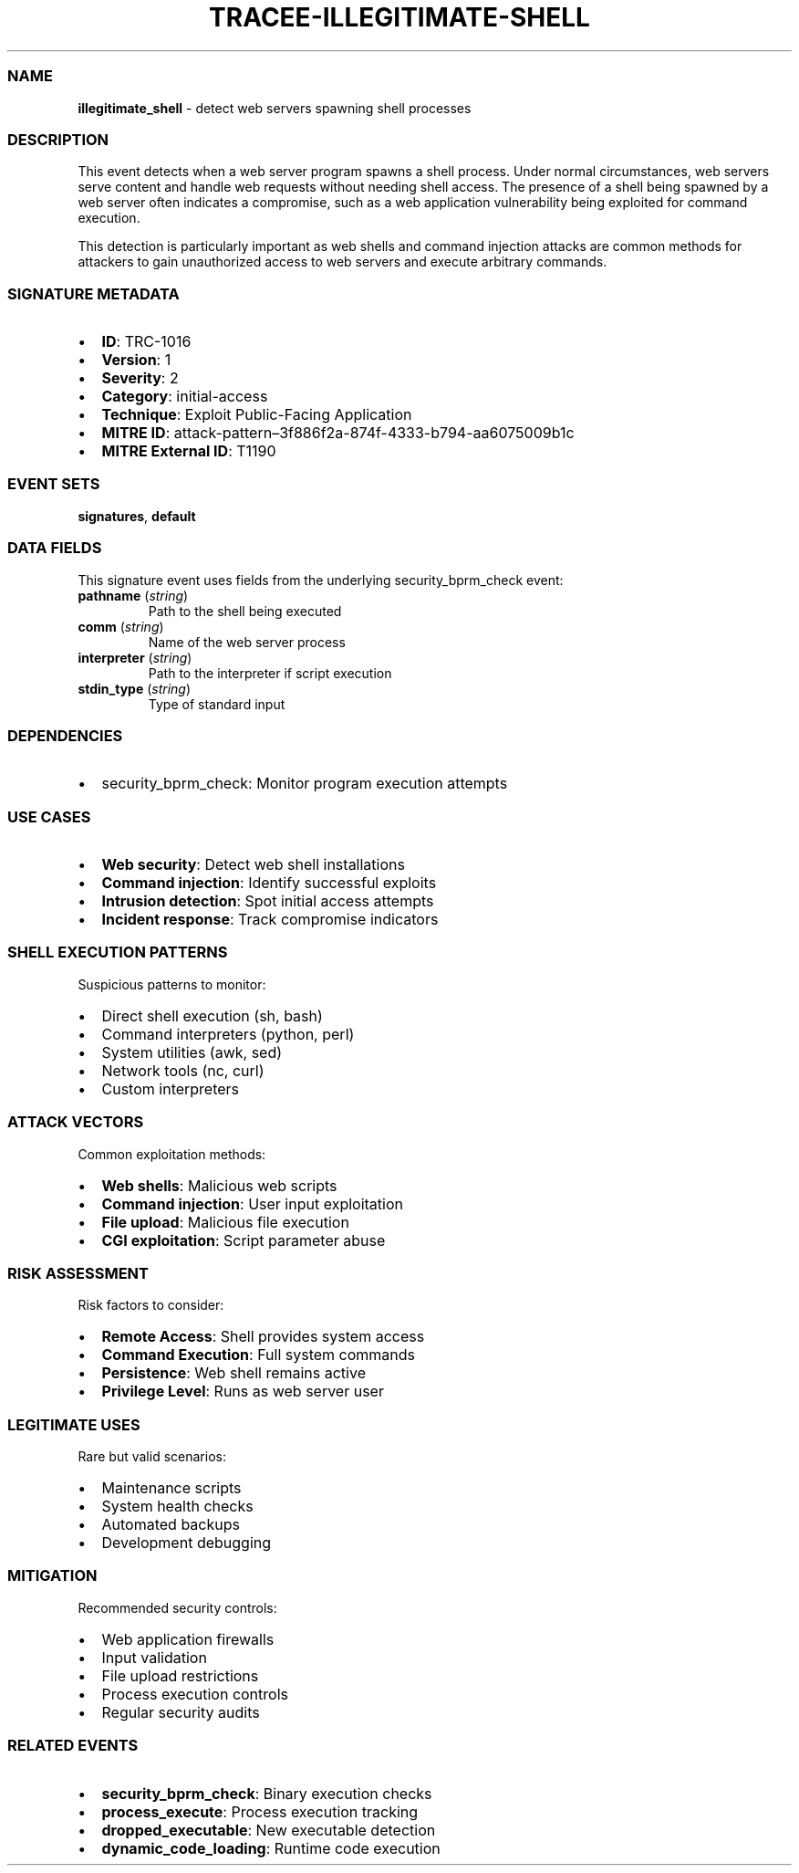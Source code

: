 .\" Automatically generated by Pandoc 3.2
.\"
.TH "TRACEE\-ILLEGITIMATE\-SHELL" "1" "" "" "Tracee Event Manual"
.SS NAME
\f[B]illegitimate_shell\f[R] \- detect web servers spawning shell
processes
.SS DESCRIPTION
This event detects when a web server program spawns a shell process.
Under normal circumstances, web servers serve content and handle web
requests without needing shell access.
The presence of a shell being spawned by a web server often indicates a
compromise, such as a web application vulnerability being exploited for
command execution.
.PP
This detection is particularly important as web shells and command
injection attacks are common methods for attackers to gain unauthorized
access to web servers and execute arbitrary commands.
.SS SIGNATURE METADATA
.IP \[bu] 2
\f[B]ID\f[R]: TRC\-1016
.IP \[bu] 2
\f[B]Version\f[R]: 1
.IP \[bu] 2
\f[B]Severity\f[R]: 2
.IP \[bu] 2
\f[B]Category\f[R]: initial\-access
.IP \[bu] 2
\f[B]Technique\f[R]: Exploit Public\-Facing Application
.IP \[bu] 2
\f[B]MITRE ID\f[R]:
attack\-pattern\[en]3f886f2a\-874f\-4333\-b794\-aa6075009b1c
.IP \[bu] 2
\f[B]MITRE External ID\f[R]: T1190
.SS EVENT SETS
\f[B]signatures\f[R], \f[B]default\f[R]
.SS DATA FIELDS
This signature event uses fields from the underlying security_bprm_check
event:
.TP
\f[B]pathname\f[R] (\f[I]string\f[R])
Path to the shell being executed
.TP
\f[B]comm\f[R] (\f[I]string\f[R])
Name of the web server process
.TP
\f[B]interpreter\f[R] (\f[I]string\f[R])
Path to the interpreter if script execution
.TP
\f[B]stdin_type\f[R] (\f[I]string\f[R])
Type of standard input
.SS DEPENDENCIES
.IP \[bu] 2
\f[CR]security_bprm_check\f[R]: Monitor program execution attempts
.SS USE CASES
.IP \[bu] 2
\f[B]Web security\f[R]: Detect web shell installations
.IP \[bu] 2
\f[B]Command injection\f[R]: Identify successful exploits
.IP \[bu] 2
\f[B]Intrusion detection\f[R]: Spot initial access attempts
.IP \[bu] 2
\f[B]Incident response\f[R]: Track compromise indicators
.SS SHELL EXECUTION PATTERNS
Suspicious patterns to monitor:
.IP \[bu] 2
Direct shell execution (sh, bash)
.IP \[bu] 2
Command interpreters (python, perl)
.IP \[bu] 2
System utilities (awk, sed)
.IP \[bu] 2
Network tools (nc, curl)
.IP \[bu] 2
Custom interpreters
.SS ATTACK VECTORS
Common exploitation methods:
.IP \[bu] 2
\f[B]Web shells\f[R]: Malicious web scripts
.IP \[bu] 2
\f[B]Command injection\f[R]: User input exploitation
.IP \[bu] 2
\f[B]File upload\f[R]: Malicious file execution
.IP \[bu] 2
\f[B]CGI exploitation\f[R]: Script parameter abuse
.SS RISK ASSESSMENT
Risk factors to consider:
.IP \[bu] 2
\f[B]Remote Access\f[R]: Shell provides system access
.IP \[bu] 2
\f[B]Command Execution\f[R]: Full system commands
.IP \[bu] 2
\f[B]Persistence\f[R]: Web shell remains active
.IP \[bu] 2
\f[B]Privilege Level\f[R]: Runs as web server user
.SS LEGITIMATE USES
Rare but valid scenarios:
.IP \[bu] 2
Maintenance scripts
.IP \[bu] 2
System health checks
.IP \[bu] 2
Automated backups
.IP \[bu] 2
Development debugging
.SS MITIGATION
Recommended security controls:
.IP \[bu] 2
Web application firewalls
.IP \[bu] 2
Input validation
.IP \[bu] 2
File upload restrictions
.IP \[bu] 2
Process execution controls
.IP \[bu] 2
Regular security audits
.SS RELATED EVENTS
.IP \[bu] 2
\f[B]security_bprm_check\f[R]: Binary execution checks
.IP \[bu] 2
\f[B]process_execute\f[R]: Process execution tracking
.IP \[bu] 2
\f[B]dropped_executable\f[R]: New executable detection
.IP \[bu] 2
\f[B]dynamic_code_loading\f[R]: Runtime code execution
